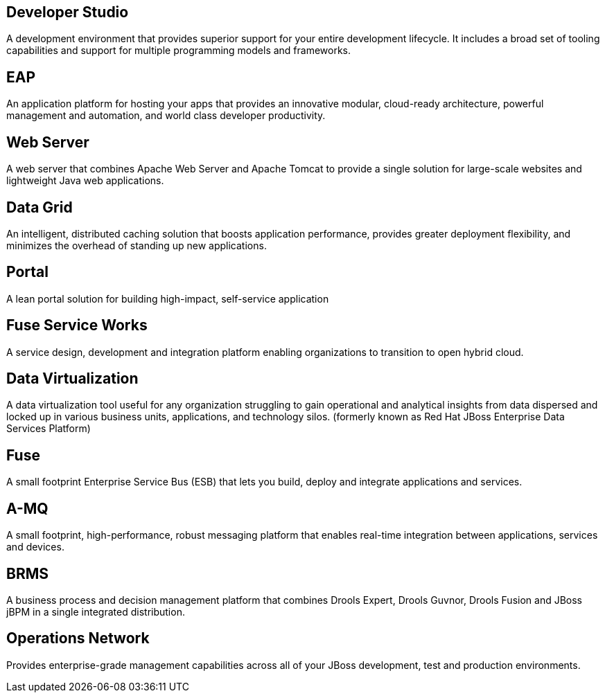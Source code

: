 :awestruct-layout: product-index
:linkattrs:
:awestruct-status: green

== Developer Studio

A development environment that provides superior support for your entire development lifecycle. It includes a broad set of tooling capabilities and support for multiple programming models and frameworks.

////
== Frameworks

TODO
////

== EAP

An application platform for hosting your apps that provides an innovative modular, cloud-ready architecture, powerful management and automation, and world class developer productivity. 

== Web Server

A web server that combines Apache Web Server and Apache Tomcat to provide a single solution for large-scale websites and lightweight Java web applications.

== Data Grid

An intelligent, distributed caching solution that boosts application performance, provides greater deployment flexibility, and minimizes the overhead of standing up new applications.

== Portal

A lean portal solution for building high-impact, self-service application

== Fuse Service Works

A service design, development and integration platform enabling organizations to transition to open hybrid cloud. 

== Data Virtualization

A data virtualization tool useful for any organization struggling to gain operational and analytical insights from data dispersed and locked up in various business units, applications, and technology silos. (formerly known as Red Hat JBoss Enterprise Data Services Platform)

== Fuse

A small footprint Enterprise Service Bus (ESB) that lets you build, deploy and integrate applications and services.

== A-MQ

A small footprint, high-performance, robust messaging platform that enables real-time integration between applications, services and devices. 

== BRMS

A business process and decision management platform that combines Drools Expert, Drools Guvnor, Drools Fusion and JBoss jBPM in a single integrated distribution.

== Operations Network

Provides enterprise-grade management capabilities across all of your JBoss development, test and production environments. 

